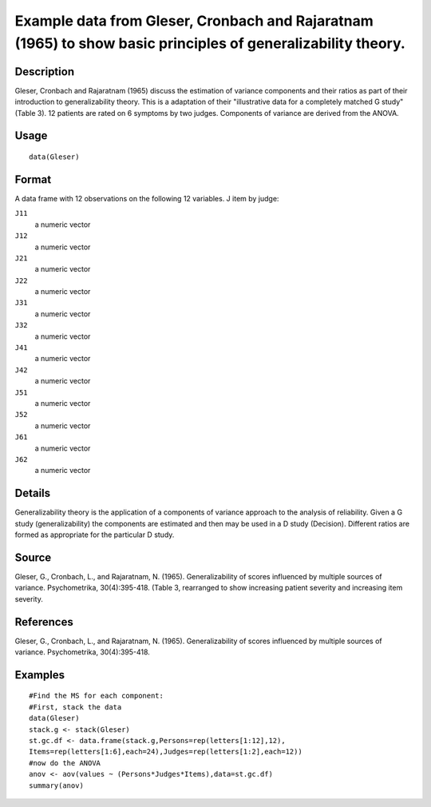 +--------------------------------------+--------------------------------------+
| Gleser                               |
| R Documentation                      |
+--------------------------------------+--------------------------------------+

Example data from Gleser, Cronbach and Rajaratnam (1965) to show basic principles of generalizability theory.
-------------------------------------------------------------------------------------------------------------

Description
~~~~~~~~~~~

Gleser, Cronbach and Rajaratnam (1965) discuss the estimation of
variance components and their ratios as part of their introduction to
generalizability theory. This is a adaptation of their "illustrative
data for a completely matched G study" (Table 3). 12 patients are rated
on 6 symptoms by two judges. Components of variance are derived from the
ANOVA.

Usage
~~~~~

::

    data(Gleser)

Format
~~~~~~

A data frame with 12 observations on the following 12 variables. J item
by judge:

``J11``
    a numeric vector

``J12``
    a numeric vector

``J21``
    a numeric vector

``J22``
    a numeric vector

``J31``
    a numeric vector

``J32``
    a numeric vector

``J41``
    a numeric vector

``J42``
    a numeric vector

``J51``
    a numeric vector

``J52``
    a numeric vector

``J61``
    a numeric vector

``J62``
    a numeric vector

Details
~~~~~~~

Generalizability theory is the application of a components of variance
approach to the analysis of reliability. Given a G study
(generalizability) the components are estimated and then may be used in
a D study (Decision). Different ratios are formed as appropriate for the
particular D study.

Source
~~~~~~

Gleser, G., Cronbach, L., and Rajaratnam, N. (1965). Generalizability of
scores influenced by multiple sources of variance. Psychometrika,
30(4):395-418. (Table 3, rearranged to show increasing patient severity
and increasing item severity.

References
~~~~~~~~~~

Gleser, G., Cronbach, L., and Rajaratnam, N. (1965). Generalizability of
scores influenced by multiple sources of variance. Psychometrika,
30(4):395-418.

Examples
~~~~~~~~

::

    #Find the MS for each component:
    #First, stack the data
    data(Gleser)
    stack.g <- stack(Gleser)
    st.gc.df <- data.frame(stack.g,Persons=rep(letters[1:12],12),
    Items=rep(letters[1:6],each=24),Judges=rep(letters[1:2],each=12))
    #now do the ANOVA
    anov <- aov(values ~ (Persons*Judges*Items),data=st.gc.df)
    summary(anov)

